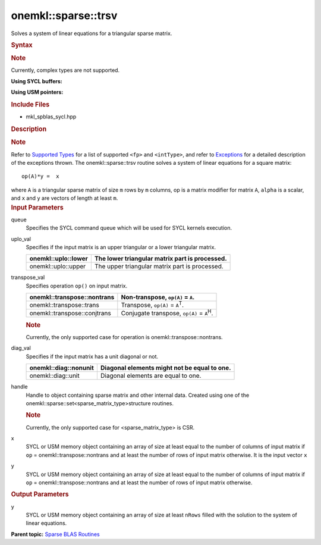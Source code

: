 .. _mkl-sparse-trsv:

onemkl::sparse::trsv
====================


.. container::


   Solves a system of linear equations for a triangular sparse matrix.


   .. container:: section
      :name: GUID-D7939766-BD30-4A72-BBB2-B0F0E5C6BA76


      .. rubric:: Syntax
         :name: syntax
         :class: sectiontitle


      .. container:: Note


         .. rubric:: Note
            :name: note
            :class: NoteTipHead


         Currently, complex types are not supported.


      **Using SYCL buffers:**


      .. cpp:function::  void onemkl::sparse::trsv (cl::sycl::queue & queue,      onemkl::uplo uplo_val, onemkl::transpose transpose_val, onemkl::diag      diag_val, matrixHandle_t handle, cl::sycl::buffer<fp, 1> & x,      cl::sycl::buffer<fp, 1> & y)

      **Using USM pointers:**


      .. cpp:function::  void onemkl::sparse::trsv (cl::sycl::queue & queue,      onemkl::uplo uplo_val, onemkl::transpose transpose_val, onemkl::diag      diag_val, matrixHandle_t handle, fp \*x, fp \*y)

      .. rubric:: Include Files
         :name: include-files
         :class: sectiontitle


      -  mkl_spblas_sycl.hpp


      .. rubric:: Description
         :name: description
         :class: sectiontitle


      .. rubric:: Note
         :name: note-1
         :class: NoteTipHead


      Refer to `Supported
      Types <supported-types.html>`__ for a
      list of supported ``<fp>`` and ``<intType>``, and refer to
      `Exceptions <exceptions.html>`__
      for a detailed description of the exceptions thrown.
      The onemkl::sparse::trsv routine solves a system of linear equations
      for a square matrix:


      ::


         op(A)*y =  x              


      where ``A`` is a triangular sparse matrix of size ``m`` rows by
      ``m`` columns, op is a matrix modifier for matrix ``A``, ``alpha``
      is a scalar, and ``x`` and ``y`` are vectors of length at least
      ``m``.


   .. container:: section
      :name: GUID-7F07A52E-4DDB-4C1B-AB92-E66C7641AED3


      .. rubric:: Input Parameters
         :name: input-parameters
         :class: sectiontitle


      queue
         Specifies the SYCL command queue which will be used for SYCL
         kernels execution.


      uplo_val
         Specifies if the input matrix is an upper triangular or a lower
         triangular matrix.


         .. container:: tablenoborder


            .. list-table:: 
               :header-rows: 1

               * -  onemkl::uplo::lower 
                 -     The lower triangular matrix part is             processed.   
               * -  onemkl::uplo::upper 
                 -     The upper triangular matrix part is             processed.   




      transpose_val
         Specifies operation ``op()`` on input matrix.


         .. container:: tablenoborder


            .. list-table:: 
               :header-rows: 1

               * -  onemkl::transpose::nontrans 
                 -     Non-transpose, ``op(A)`` = ``A``.    
               * -  onemkl::transpose::trans 
                 -     Transpose, ``op(A)`` = ``A``\ :sup:`T`.    
               * -  onemkl::transpose::conjtrans 
                 -     Conjugate transpose, ``op(A)`` =             ``A``\ :sup:`H`.   




         .. container:: Note


            .. rubric:: Note
               :name: note-2
               :class: NoteTipHead


            Currently, the only supported case for operation is
            onemkl::transpose::nontrans.


      diag_val
         Specifies if the input matrix has a unit diagonal or not.


         .. container:: tablenoborder


            .. list-table:: 
               :header-rows: 1

               * -  onemkl::diag::nonunit 
                 -     Diagonal elements might not be equal to             one.   
               * -  onemkl::diag::unit 
                 -     Diagonal elements are equal to one.    




      handle
         Handle to object containing sparse matrix and other internal
         data. Created using one of the
         onemkl::sparse::set<sparse_matrix_type>structure routines.


         .. container:: Note


            .. rubric:: Note
               :name: note-3
               :class: NoteTipHead


            Currently, the only supported case for <sparse_matrix_type>
            is CSR.


      x
         SYCL or USM memory object containing an array of size at least
         equal to the number of columns of input matrix if ``op`` =
         onemkl::transpose::nontrans and at least the number of rows of
         input matrix otherwise. It is the input vector ``x``


      y
         SYCL or USM memory object containing an array of size at least
         equal to the number of columns of input matrix if ``op`` =
         onemkl::transpose::nontrans and at least the number of rows of
         input matrix otherwise.


   .. container:: section
      :name: GUID-36823FC7-2AEA-42BC-A07F-0036A76E7BAE


      .. rubric:: Output Parameters
         :name: output-parameters
         :class: sectiontitle


      y
         SYCL or USM memory object containing an array of size at least
         ``nRows`` filled with the solution to the system of linear
         equations.


.. container:: familylinks


   .. container:: parentlink


      **Parent topic:** `Sparse BLAS
      Routines <spblas.html>`__


.. container::


